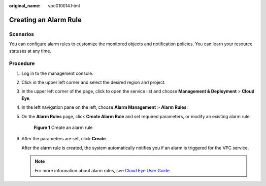 :original_name: vpc010014.html

.. _vpc010014:

Creating an Alarm Rule
======================

Scenarios
---------

You can configure alarm rules to customize the monitored objects and notification policies. You can learn your resource statuses at any time.

Procedure
---------

#. Log in to the management console.

2. Click |image1| in the upper left corner and select the desired region and project.

3. In the upper left corner of the page, click |image2| to open the service list and choose **Management & Deployment** > **Cloud Eye**.

4. In the left navigation pane on the left, choose **Alarm Management** > **Alarm Rules**.

5. On the **Alarm Rules** page, click **Create Alarm Rule** and set required parameters, or modify an existing alarm rule.


   .. figure:: /_static/images/en-us_image_0000001865898552.png
      :alt: **Figure 1** Create an alarm rule

      **Figure 1** Create an alarm rule

6. After the parameters are set, click **Create**.

   After the alarm rule is created, the system automatically notifies you if an alarm is triggered for the VPC service.

   .. note::

      For more information about alarm rules, see `Cloud Eye User Guide <https://docs.otc.t-systems.com/cloud-eye/umn/product_introduction/what_is_cloud_eye.html#en-us-topic-0015479882>`__.

.. |image1| image:: /_static/images/en-us_image_0000001818982734.png
.. |image2| image:: /_static/images/en-us_image_0000001865663473.png
